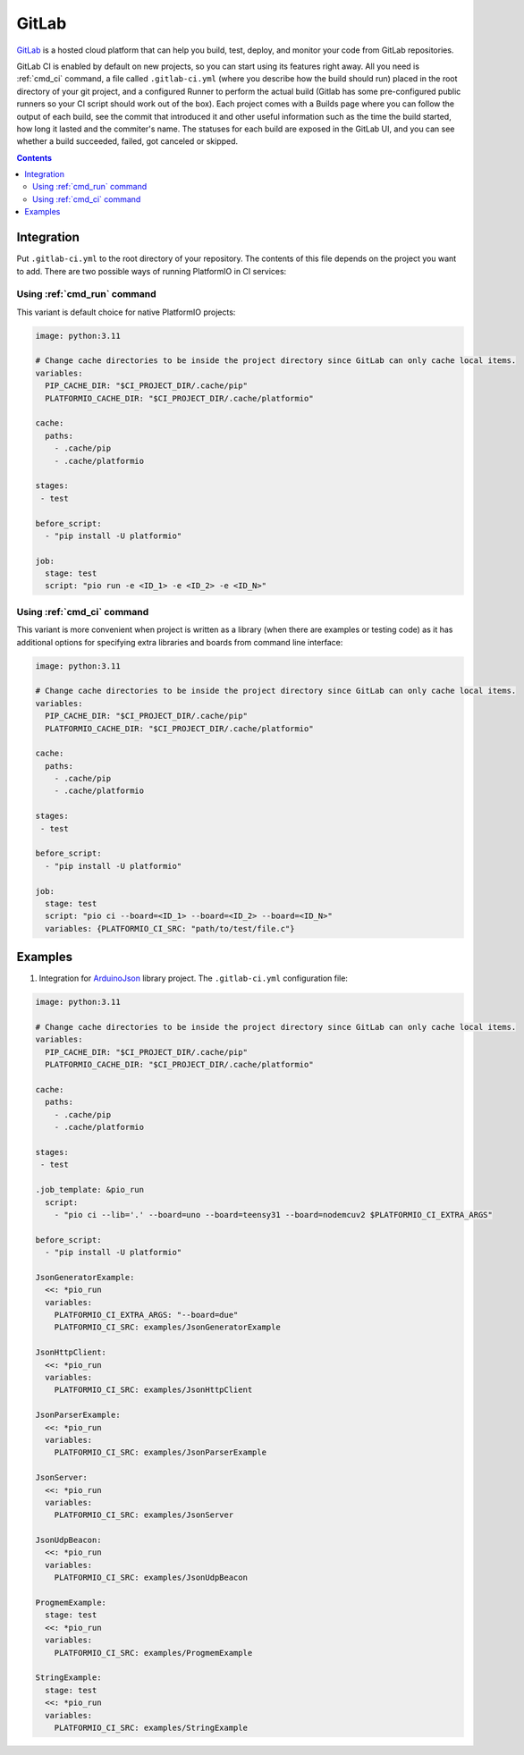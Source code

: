 ..  Copyright (c) 2014-present PlatformIO <contact@platformio.org>
    Licensed under the Apache License, Version 2.0 (the "License");
    you may not use this file except in compliance with the License.
    You may obtain a copy of the License at
       http://www.apache.org/licenses/LICENSE-2.0
    Unless required by applicable law or agreed to in writing, software
    distributed under the License is distributed on an "AS IS" BASIS,
    WITHOUT WARRANTIES OR CONDITIONS OF ANY KIND, either express or implied.
    See the License for the specific language governing permissions and
    limitations under the License.

.. _ci_gitlab:

GitLab
======

`GitLab <https://about.gitlab.com/features/gitlab-ci-cd/>`_ is a hosted cloud
platform that can help you build, test, deploy, and monitor your code from
GitLab repositories.

GitLab CI is enabled by default on new projects, so you can start using its
features right away. All you need is :ref:`cmd_ci` command, a file
called ``.gitlab-ci.yml`` (where you describe how the build should run) placed
in the root directory of your git project, and a configured Runner to
perform the actual build (Gitlab has some pre-configured public runners
so your CI script should work out of the box). Each project comes with a
Builds page where you can follow the output of each build, see the commit
that introduced it and other useful information such as the time the build
started, how long it lasted and the commiter's name. The statuses for each
build are exposed in the GitLab UI, and you can see whether a build
succeeded, failed, got canceled or skipped.

.. contents::

Integration
-----------

Put ``.gitlab-ci.yml`` to the root directory of your repository. The contents of this
file depends on the project you want to add. There are two possible ways of running
PlatformIO in CI services:

Using :ref:`cmd_run` command
^^^^^^^^^^^^^^^^^^^^^^^^^^^^

This variant is default choice for native PlatformIO projects:

.. code-block:: yaml

    image: python:3.11

    # Change cache directories to be inside the project directory since GitLab can only cache local items.
    variables:  
      PIP_CACHE_DIR: "$CI_PROJECT_DIR/.cache/pip"
      PLATFORMIO_CACHE_DIR: "$CI_PROJECT_DIR/.cache/platformio"

    cache:
      paths:
        - .cache/pip
        - .cache/platformio

    stages:
     - test

    before_script:
      - "pip install -U platformio"

    job:
      stage: test
      script: "pio run -e <ID_1> -e <ID_2> -e <ID_N>"


Using :ref:`cmd_ci` command
^^^^^^^^^^^^^^^^^^^^^^^^^^^^

This variant is more convenient when project is written as a library (when there are
examples or testing code) as it has additional options for specifying extra libraries
and boards from command line interface:

.. code-block:: yaml

    image: python:3.11

    # Change cache directories to be inside the project directory since GitLab can only cache local items.
    variables:  
      PIP_CACHE_DIR: "$CI_PROJECT_DIR/.cache/pip"
      PLATFORMIO_CACHE_DIR: "$CI_PROJECT_DIR/.cache/platformio"

    cache:
      paths:
        - .cache/pip
        - .cache/platformio

    stages:
     - test

    before_script:
      - "pip install -U platformio"

    job:
      stage: test
      script: "pio ci --board=<ID_1> --board=<ID_2> --board=<ID_N>"
      variables: {PLATFORMIO_CI_SRC: "path/to/test/file.c"}


Examples
--------

1. Integration for `ArduinoJson <https://github.com/bblanchon/ArduinoJson/>`_ library
   project. The ``.gitlab-ci.yml`` configuration file:

.. code-block:: yaml

    image: python:3.11

    # Change cache directories to be inside the project directory since GitLab can only cache local items.
    variables:  
      PIP_CACHE_DIR: "$CI_PROJECT_DIR/.cache/pip"
      PLATFORMIO_CACHE_DIR: "$CI_PROJECT_DIR/.cache/platformio"

    cache:
      paths:
        - .cache/pip
        - .cache/platformio

    stages:
     - test

    .job_template: &pio_run
      script:
        - "pio ci --lib='.' --board=uno --board=teensy31 --board=nodemcuv2 $PLATFORMIO_CI_EXTRA_ARGS"

    before_script:
      - "pip install -U platformio"

    JsonGeneratorExample:
      <<: *pio_run
      variables:
        PLATFORMIO_CI_EXTRA_ARGS: "--board=due"
        PLATFORMIO_CI_SRC: examples/JsonGeneratorExample

    JsonHttpClient:
      <<: *pio_run
      variables:
        PLATFORMIO_CI_SRC: examples/JsonHttpClient

    JsonParserExample:
      <<: *pio_run
      variables:
        PLATFORMIO_CI_SRC: examples/JsonParserExample

    JsonServer:
      <<: *pio_run
      variables:
        PLATFORMIO_CI_SRC: examples/JsonServer

    JsonUdpBeacon:
      <<: *pio_run
      variables:
        PLATFORMIO_CI_SRC: examples/JsonUdpBeacon

    ProgmemExample:
      stage: test
      <<: *pio_run
      variables:
        PLATFORMIO_CI_SRC: examples/ProgmemExample

    StringExample:
      stage: test
      <<: *pio_run
      variables:
        PLATFORMIO_CI_SRC: examples/StringExample
